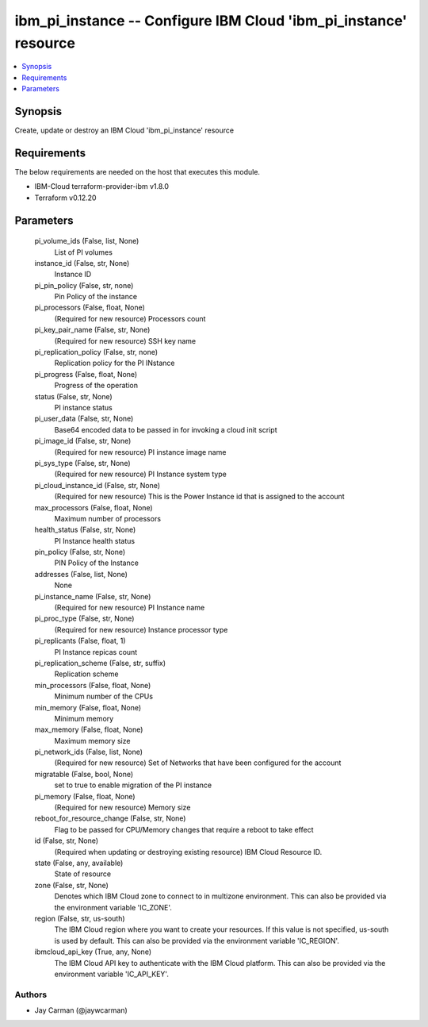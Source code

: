 
ibm_pi_instance -- Configure IBM Cloud 'ibm_pi_instance' resource
=================================================================

.. contents::
   :local:
   :depth: 1


Synopsis
--------

Create, update or destroy an IBM Cloud 'ibm_pi_instance' resource



Requirements
------------
The below requirements are needed on the host that executes this module.

- IBM-Cloud terraform-provider-ibm v1.8.0
- Terraform v0.12.20



Parameters
----------

  pi_volume_ids (False, list, None)
    List of PI volumes


  instance_id (False, str, None)
    Instance ID


  pi_pin_policy (False, str, none)
    Pin Policy of the instance


  pi_processors (False, float, None)
    (Required for new resource) Processors count


  pi_key_pair_name (False, str, None)
    (Required for new resource) SSH key name


  pi_replication_policy (False, str, none)
    Replication policy for the PI INstance


  pi_progress (False, float, None)
    Progress of the operation


  status (False, str, None)
    PI instance status


  pi_user_data (False, str, None)
    Base64 encoded data to be passed in for invoking a cloud init script


  pi_image_id (False, str, None)
    (Required for new resource) PI instance image name


  pi_sys_type (False, str, None)
    (Required for new resource) PI Instance system type


  pi_cloud_instance_id (False, str, None)
    (Required for new resource) This is the Power Instance id that is assigned to the account


  max_processors (False, float, None)
    Maximum number of processors


  health_status (False, str, None)
    PI Instance health status


  pin_policy (False, str, None)
    PIN Policy of the Instance


  addresses (False, list, None)
    None


  pi_instance_name (False, str, None)
    (Required for new resource) PI Instance name


  pi_proc_type (False, str, None)
    (Required for new resource) Instance processor type


  pi_replicants (False, float, 1)
    PI Instance repicas count


  pi_replication_scheme (False, str, suffix)
    Replication scheme


  min_processors (False, float, None)
    Minimum number of the CPUs


  min_memory (False, float, None)
    Minimum memory


  max_memory (False, float, None)
    Maximum memory size


  pi_network_ids (False, list, None)
    (Required for new resource) Set of Networks that have been configured for the account


  migratable (False, bool, None)
    set to true to enable migration of the PI instance


  pi_memory (False, float, None)
    (Required for new resource) Memory size


  reboot_for_resource_change (False, str, None)
    Flag to be passed for CPU/Memory changes that require a reboot to take effect


  id (False, str, None)
    (Required when updating or destroying existing resource) IBM Cloud Resource ID.


  state (False, any, available)
    State of resource


  zone (False, str, None)
    Denotes which IBM Cloud zone to connect to in multizone environment. This can also be provided via the environment variable 'IC_ZONE'.


  region (False, str, us-south)
    The IBM Cloud region where you want to create your resources. If this value is not specified, us-south is used by default. This can also be provided via the environment variable 'IC_REGION'.


  ibmcloud_api_key (True, any, None)
    The IBM Cloud API key to authenticate with the IBM Cloud platform. This can also be provided via the environment variable 'IC_API_KEY'.













Authors
~~~~~~~

- Jay Carman (@jaywcarman)

